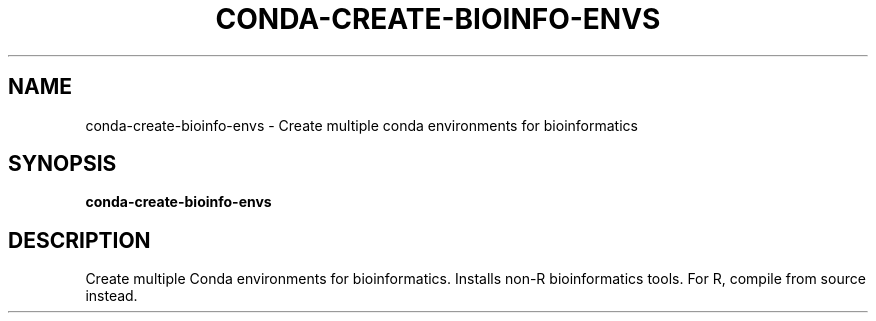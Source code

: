 .TH CONDA-CREATE-BIOINFO-ENVS 1 2019-11-09 Bash
.SH NAME
conda-create-bioinfo-envs \- Create multiple conda environments for bioinformatics
.SH SYNOPSIS
.B conda-create-bioinfo-envs
.SH DESCRIPTION
Create multiple Conda environments for bioinformatics. Installs non-R bioinformatics tools. For R, compile from source instead.
